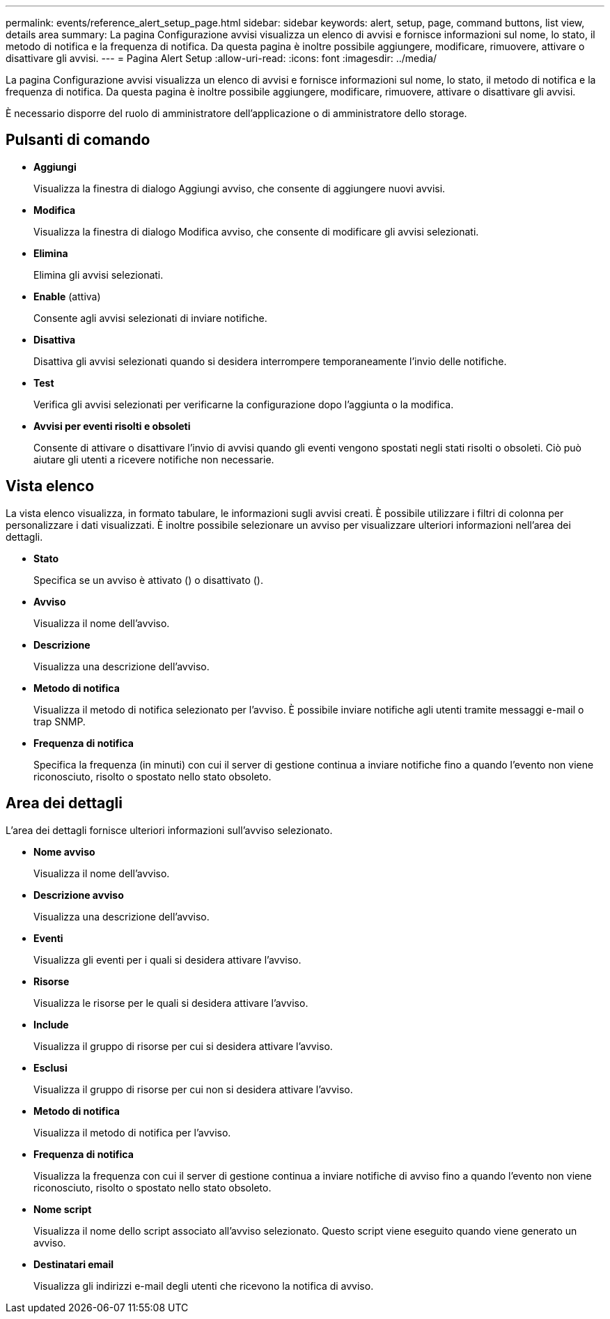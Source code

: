 ---
permalink: events/reference_alert_setup_page.html 
sidebar: sidebar 
keywords: alert, setup, page, command buttons, list view, details area 
summary: La pagina Configurazione avvisi visualizza un elenco di avvisi e fornisce informazioni sul nome, lo stato, il metodo di notifica e la frequenza di notifica. Da questa pagina è inoltre possibile aggiungere, modificare, rimuovere, attivare o disattivare gli avvisi. 
---
= Pagina Alert Setup
:allow-uri-read: 
:icons: font
:imagesdir: ../media/


[role="lead"]
La pagina Configurazione avvisi visualizza un elenco di avvisi e fornisce informazioni sul nome, lo stato, il metodo di notifica e la frequenza di notifica. Da questa pagina è inoltre possibile aggiungere, modificare, rimuovere, attivare o disattivare gli avvisi.

È necessario disporre del ruolo di amministratore dell'applicazione o di amministratore dello storage.



== Pulsanti di comando

* *Aggiungi*
+
Visualizza la finestra di dialogo Aggiungi avviso, che consente di aggiungere nuovi avvisi.

* *Modifica*
+
Visualizza la finestra di dialogo Modifica avviso, che consente di modificare gli avvisi selezionati.

* *Elimina*
+
Elimina gli avvisi selezionati.

* *Enable* (attiva)
+
Consente agli avvisi selezionati di inviare notifiche.

* *Disattiva*
+
Disattiva gli avvisi selezionati quando si desidera interrompere temporaneamente l'invio delle notifiche.

* *Test*
+
Verifica gli avvisi selezionati per verificarne la configurazione dopo l'aggiunta o la modifica.

* *Avvisi per eventi risolti e obsoleti*
+
Consente di attivare o disattivare l'invio di avvisi quando gli eventi vengono spostati negli stati risolti o obsoleti. Ciò può aiutare gli utenti a ricevere notifiche non necessarie.





== Vista elenco

La vista elenco visualizza, in formato tabulare, le informazioni sugli avvisi creati. È possibile utilizzare i filtri di colonna per personalizzare i dati visualizzati. È inoltre possibile selezionare un avviso per visualizzare ulteriori informazioni nell'area dei dettagli.

* *Stato*
+
Specifica se un avviso è attivato (image:../media/alert_status_enabled.gif[""]) o disattivato (image:../media/alert_status_disabled.gif[""]).

* *Avviso*
+
Visualizza il nome dell'avviso.

* *Descrizione*
+
Visualizza una descrizione dell'avviso.

* *Metodo di notifica*
+
Visualizza il metodo di notifica selezionato per l'avviso. È possibile inviare notifiche agli utenti tramite messaggi e-mail o trap SNMP.

* *Frequenza di notifica*
+
Specifica la frequenza (in minuti) con cui il server di gestione continua a inviare notifiche fino a quando l'evento non viene riconosciuto, risolto o spostato nello stato obsoleto.





== Area dei dettagli

L'area dei dettagli fornisce ulteriori informazioni sull'avviso selezionato.

* *Nome avviso*
+
Visualizza il nome dell'avviso.

* *Descrizione avviso*
+
Visualizza una descrizione dell'avviso.

* *Eventi*
+
Visualizza gli eventi per i quali si desidera attivare l'avviso.

* *Risorse*
+
Visualizza le risorse per le quali si desidera attivare l'avviso.

* *Include*
+
Visualizza il gruppo di risorse per cui si desidera attivare l'avviso.

* *Esclusi*
+
Visualizza il gruppo di risorse per cui non si desidera attivare l'avviso.

* *Metodo di notifica*
+
Visualizza il metodo di notifica per l'avviso.

* *Frequenza di notifica*
+
Visualizza la frequenza con cui il server di gestione continua a inviare notifiche di avviso fino a quando l'evento non viene riconosciuto, risolto o spostato nello stato obsoleto.

* *Nome script*
+
Visualizza il nome dello script associato all'avviso selezionato. Questo script viene eseguito quando viene generato un avviso.

* *Destinatari email*
+
Visualizza gli indirizzi e-mail degli utenti che ricevono la notifica di avviso.


